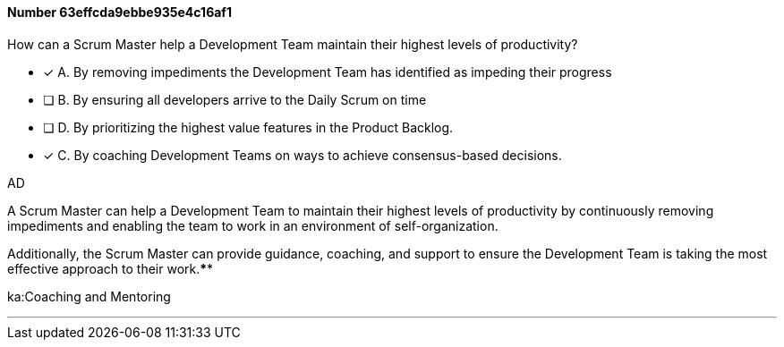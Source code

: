 
[.question]
==== Number 63effcda9ebbe935e4c16af1

****

[.query]
How can a Scrum Master help a Development Team maintain their highest levels of productivity?

[.list]
* [*] A. By removing impediments the Development Team has identified as impeding their progress
* [ ] B. By ensuring all developers arrive to the Daily Scrum on time
* [ ] D. By prioritizing the highest value features in the Product Backlog.
* [*] C. By coaching Development Teams on ways to achieve consensus-based decisions.
****

[.answer]
AD

[.explanation]
A Scrum Master can help a Development Team to maintain their highest levels of productivity by continuously removing impediments and enabling the team to work in an environment of self-organization. 

Additionally, the Scrum Master can provide guidance, coaching, and support to ensure the Development Team is taking the most effective approach to their work.****

[.ka]
ka:Coaching and Mentoring

'''

